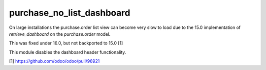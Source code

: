 ==========================
purchase_no_list_dashboard
==========================

On large installations the purchase.order list view can become very slow to load
due to the 15.0 implementation of `retrieve_dashboard` on the `purchase.order`
model.

This was fixed under 16.0, but not backported to 15.0 [1]

This module disables the dashboard header functionality.

[1] https://github.com/odoo/odoo/pull/96921

